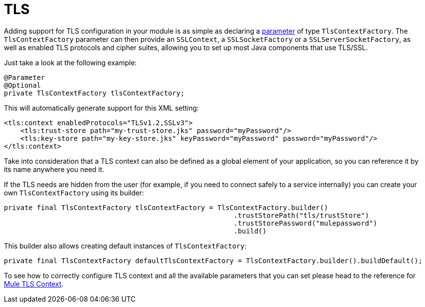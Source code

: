 = TLS
:keywords: mule, sdk, security, tls

Adding support for TLS configuration in your module is as simple as declaring a <<parameters#, parameter>> of type `TlsContextFactory`. The `TlsContextFactory` parameter can then provide an `SSLContext`, a `SSLSocketFactory` or a `SSLServerSocketFactory`, as well as enabled TLS protocols and cipher suites, allowing you to set up most Java components that use TLS/SSL.

Just take a look at the following example:

[source, java, linenums]
----
@Parameter
@Optional
private TlsContextFactory tlsContextFactory;
----

This will automatically generate support for this XML setting:

[source, xml, linenums]
----
<tls:context enabledProtocols="TLSv1.2,SSLv3">
    <tls:trust-store path="my-trust-store.jks" password="myPassword"/>
    <tls:key-store path="my-key-store.jks" keyPassword="myPassword" password="myPassword"/>
</tls:context>
----

Take into consideration that a TLS context can also be defined as a global element of your application,
so you can reference it by its name anywhere you need it.

If the TLS needs are hidden from the user (for example, if you need to connect safely to a service internally) you can create your own `TlsContextFactory` using its builder:

[source, java, linenums]
----
private final TlsContextFactory tlsContextFactory = TlsContextFactory.builder()
                                                        .trustStorePath("tls/trustStore")
                                                        .trustStorePassword("mulepassword")
                                                        .build()
----

This builder also allows creating default instances of `TlsContextFactory`:

[source, java, linenums]
----
private final TlsContextFactory defaultTlsContextFactory = TlsContextFactory.builder().buildDefault();
----

To see how to correctly configure TLS context and all the available parameters that
you can set please head to the reference for link:/connectors/common-about-tls[Mule TLS Context].
